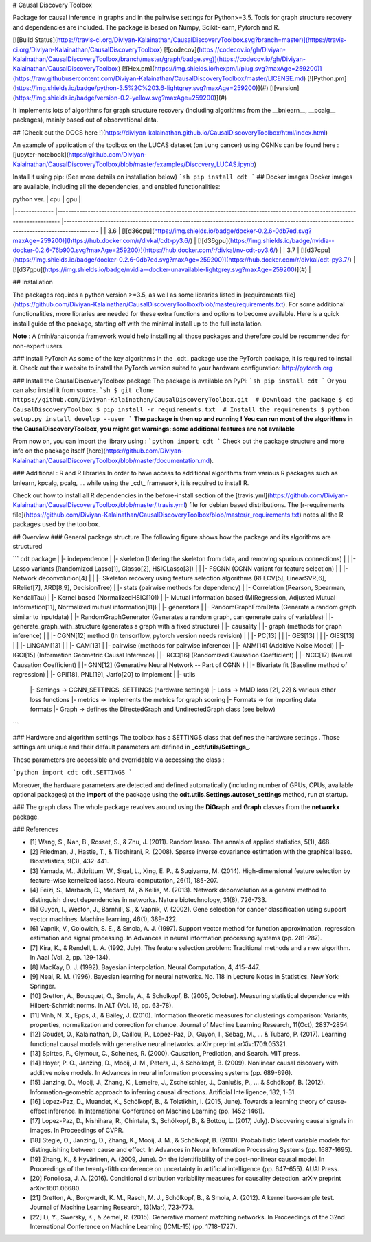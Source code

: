 # Causal Discovery Toolbox

Package for causal inference in graphs and in the pairwise settings for Python>=3.5. Tools for graph structure recovery and dependencies are included. The package is based on Numpy, Scikit-learn, Pytorch and R.

[![Build Status](https://travis-ci.org/Diviyan-Kalainathan/CausalDiscoveryToolbox.svg?branch=master)](https://travis-ci.org/Diviyan-Kalainathan/CausalDiscoveryToolbox)
[![codecov](https://codecov.io/gh/Diviyan-Kalainathan/CausalDiscoveryToolbox/branch/master/graph/badge.svg)](https://codecov.io/gh/Diviyan-Kalainathan/CausalDiscoveryToolbox)
[![Hex.pm](https://img.shields.io/hexpm/l/plug.svg?maxAge=259200)](https://raw.githubusercontent.com/Diviyan-Kalainathan/CausalDiscoveryToolbox/master/LICENSE.md)
[![Python.pm](https://img.shields.io/badge/python-3.5%2C%203.6-lightgrey.svg?maxAge=259200)](#)
[![version](https://img.shields.io/badge/version-0.2-yellow.svg?maxAge=259200)](#)

It implements lots of algorithms for graph structure recovery (including algorithms from the __bnlearn__, __pcalg__ packages), mainly based out of observational data.

## [Check out the DOCS here !](https://diviyan-kalainathan.github.io/CausalDiscoveryToolbox/html/index.html) 

An example of application of the toolbox on the LUCAS dataset (on Lung cancer) using CGNNs can be found here : [jupyter-notebook](https://github.com/Diviyan-Kalainathan/CausalDiscoveryToolbox/blob/master/examples/Discovery_LUCAS.ipynb)

Install it using pip: (See more details on installation below)
```sh
pip install cdt
```
## Docker images
Docker images are available, including all the dependencies, and enabled functionalities:

|  python ver. 	|  cpu 	| gpu 	|
|--------------	|-----------------------------------------------------------------------------------------------------------------------------	|----------------------------------------------------------------------------------------------------------------------------------------	|
| 3.6 	| [![d36cpu](https://img.shields.io/badge/docker-0.2.6-0db7ed.svg?maxAge=259200)](https://hub.docker.com/r/divkal/cdt-py3.6/) 	| [![d36gpu](https://img.shields.io/badge/nvidia--docker-0.2.6-76b900.svg?maxAge=259200)](https://hub.docker.com/r/divkal/nv-cdt-py3.6/) 	|
| 3.7 	| [![d37cpu](https://img.shields.io/badge/docker-0.2.6-0db7ed.svg?maxAge=259200)](https://hub.docker.com/r/divkal/cdt-py3.7/) 	| [![d37gpu](https://img.shields.io/badge/nvidia--docker-unavailable-lightgrey.svg?maxAge=259200)](#) 	|

## Installation

The packages requires a python version >=3.5, as well as some libraries listed in [requirements file](https://github.com/Diviyan-Kalainathan/CausalDiscoveryToolbox/blob/master/requirements.txt). For some additional functionalities, more libraries are needed for these extra functions and options to become available. Here is a quick install guide of the package, starting off with the minimal install up to the full installation. 

**Note** : A (mini/ana)conda framework would help installing all those packages and therefore could be recommended for non-expert users. 

### Install PyTorch
As some of the key algorithms in the _cdt_ package use the PyTorch package, it is required to install it. 
Check out their website to install the PyTorch version suited to your hardware configuration: http://pytorch.org

### Install the CausalDiscoveryToolbox package
The package is available on PyPi:
```sh
pip install cdt
```
Or you can also install it from source.
```sh
$ git clone https://github.com/Diviyan-Kalainathan/CausalDiscoveryToolbox.git  # Download the package 
$ cd CausalDiscoveryToolbox
$ pip install -r requirements.txt  # Install the requirements
$ python setup.py install develop --user
```
**The package is then up and running ! You can run most of the algorithms in the CausalDiscoveryToolbox, you might get warnings: some additional features are not available**

From now on, you can import the library using :
```python
import cdt
```
Check out the package structure and more info on the package itself [here](https://github.com/Diviyan-Kalainathan/CausalDiscoveryToolbox/blob/master/documentation.md).  

### Additional : R and R libraries
In order to have access to additional algorithms from various R packages such as bnlearn, kpcalg, pcalg, ... while using the _cdt_ framework, it is required to install R.

Check out how to install all R dependencies in the before-install section of the [travis.yml](https://github.com/Diviyan-Kalainathan/CausalDiscoveryToolbox/blob/master/.travis.yml) file for debian based distributions. 
The [r-requirements file](https://github.com/Diviyan-Kalainathan/CausalDiscoveryToolbox/blob/master/r_requirements.txt) notes all the R packages used by the toolbox.


## Overview
### General package structure
The following figure shows how the package and its algorithms are structured


```
cdt package
|
|- independence
|  |- skeleton (Infering the skeleton from data, and removing spurious connections)
|  |  |- Lasso variants (Randomized Lasso[1], Glasso[2], HSICLasso[3])
|  |  |- FSGNN (CGNN variant for feature selection)
|  |  |- Network deconvolution[4]
|  |  |- Skeleton recovery using feature selection algorithms (RFECV[5], LinearSVR[6], RRelief[7], ARD[8,9], DecisionTree)
|  |- stats (pairwise methods for dependency)
|     |- Correlation (Pearson, Spearman, KendallTau)
|     |- Kernel based (NormalizedHSIC[10])
|     |- Mutual information based (MIRegression, Adjusted Mutual Information[11], Normalized mutual information[11])
|
|- generators
|  |- RandomGraphFromData (Generate a random graph similar to inputdata)
|  |- RandomGraphGenerator (Generates a random graph, can generate pairs of variables)
|  |- generate_graph_with_structure (generates a graph with a fixed structure)
|
|- causality
|  |- graph (methods for graph inference)
|  |  |- CGNN[12] method (In tensorflow, pytorch version needs revision)
|  |  |- PC[13]
|  |  |- GES[13]
|  |  |- GIES[13]
|  |  |- LiNGAM[13]
|  |  |- CAM[13]
|  |- pairwise (methods for pairwise inference)
|     |- ANM[14] (Additive Noise Model)
|     |- IGCI[15] (Information Geometric Causal Inference)
|     |- RCC[16] (Randomized Causation Coefficient)
|     |- NCC[17] (Neural Causation Coefficient)
|     |- GNN[12] (Generative Neural Network -- Part of CGNN )
|     |- Bivariate fit (Baseline method of regression)
|     |- GPI[18], PNL[19], Jarfo[20] to implement
|
|- utils
   |- Settings -> CGNN_SETTINGS, SETTINGS (hardware settings)
   |- Loss -> MMD loss [21, 22] & various other loss functions
   |- metrics -> Implements the metrics for graph scoring
   |- Formats -> for importing data formats
   |- Graph -> defines the DirectedGraph and UndirectedGraph class (see below)


```

### Hardware and algorithm settings
The toolbox has a SETTINGS class that defines the hardware settings . Those settings are unique and their default parameters are defined in **_cdt/utils/Settings_**.

These parameters are accessible and overridable via accessing the class :

```python
import cdt
cdt.SETTINGS
```

Moreover, the hardware parameters are detected and defined automatically (including number of GPUs, CPUs, available optional packages) at the **import** of the package using the **cdt.utils.Settings.autoset_settings** method, run at startup.

### The graph class
The whole package revolves around using the **DiGraph** and **Graph** classes from the **networkx** package.

### References

- [1] Wang, S., Nan, B., Rosset, S., & Zhu, J. (2011). Random lasso. The annals of applied statistics, 5(1), 468.
- [2] Friedman, J., Hastie, T., & Tibshirani, R. (2008). Sparse inverse covariance estimation with the graphical lasso. Biostatistics, 9(3), 432-441.
- [3] Yamada, M., Jitkrittum, W., Sigal, L., Xing, E. P., & Sugiyama, M. (2014). High-dimensional feature selection by feature-wise kernelized lasso. Neural computation, 26(1), 185-207.
- [4] Feizi, S., Marbach, D., Médard, M., & Kellis, M. (2013). Network deconvolution as a general method to distinguish direct dependencies in networks. Nature biotechnology, 31(8), 726-733.
- [5] Guyon, I., Weston, J., Barnhill, S., & Vapnik, V. (2002). Gene selection for cancer classification using support vector machines. Machine learning, 46(1), 389-422.
- [6] Vapnik, V., Golowich, S. E., & Smola, A. J. (1997). Support vector method for function approximation, regression estimation and signal processing. In Advances in neural information processing systems (pp. 281-287).  
- [7] Kira, K., & Rendell, L. A. (1992, July). The feature selection problem: Traditional methods and a new algorithm. In Aaai (Vol. 2, pp. 129-134).
- [8] MacKay,  D.  J.  (1992). Bayesian interpolation. Neural Computation, 4, 415–447.
- [9] Neal, R. M. (1996). Bayesian learning for neural networks. No. 118 in Lecture Notes in Statistics. New York: Springer.
- [10] Gretton, A., Bousquet, O., Smola, A., & Scholkopf, B. (2005, October). Measuring statistical dependence with Hilbert-Schmidt norms. In ALT (Vol. 16, pp. 63-78).
- [11] Vinh, N. X., Epps, J., & Bailey, J. (2010). Information theoretic measures for clusterings comparison: Variants, properties, normalization and correction for chance. Journal of Machine Learning Research, 11(Oct), 2837-2854.
- [12] Goudet, O., Kalainathan, D., Caillou, P., Lopez-Paz, D., Guyon, I., Sebag, M., ... & Tubaro, P. (2017). Learning functional causal models with generative neural networks. arXiv preprint arXiv:1709.05321.
- [13] Spirtes, P., Glymour, C., Scheines, R. (2000). Causation, Prediction, and Search. MIT press.  
- [14] Hoyer, P. O., Janzing, D., Mooij, J. M., Peters, J., & Schölkopf, B. (2009). Nonlinear causal discovery with additive noise models. In Advances in neural information processing systems (pp. 689-696).
- [15] Janzing, D., Mooij, J., Zhang, K., Lemeire, J., Zscheischler, J., Daniušis, P., ... & Schölkopf, B. (2012). Information-geometric approach to inferring causal directions. Artificial Intelligence, 182, 1-31.
- [16] Lopez-Paz, D., Muandet, K., Schölkopf, B., & Tolstikhin, I. (2015, June). Towards a learning theory of cause-effect inference. In International Conference on Machine Learning (pp. 1452-1461).  
- [17] Lopez-Paz, D., Nishihara, R., Chintala, S., Schölkopf, B., & Bottou, L. (2017, July). Discovering causal signals in images. In Proceedings of CVPR.  
- [18] Stegle, O., Janzing, D., Zhang, K., Mooij, J. M., & Schölkopf, B. (2010). Probabilistic latent variable models for distinguishing between cause and effect. In Advances in Neural Information Processing Systems (pp. 1687-1695).
- [19] Zhang, K., & Hyvärinen, A. (2009, June). On the identifiability of the post-nonlinear causal model. In Proceedings of the twenty-fifth conference on uncertainty in artificial intelligence (pp. 647-655). AUAI Press.
- [20] Fonollosa, J. A. (2016). Conditional distribution variability measures for causality detection. arXiv preprint arXiv:1601.06680.
- [21] Gretton, A., Borgwardt, K. M., Rasch, M. J., Schölkopf, B., & Smola, A. (2012). A kernel two-sample test. Journal of Machine Learning Research, 13(Mar), 723-773.
- [22] Li, Y., Swersky, K., & Zemel, R. (2015). Generative moment matching networks. In Proceedings of the 32nd International Conference on Machine Learning (ICML-15) (pp. 1718-1727).  


